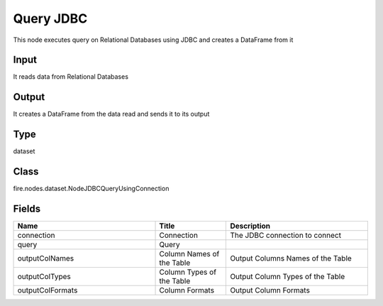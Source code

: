 Query JDBC
=========== 

This node executes query on Relational Databases using JDBC and creates a DataFrame from it

Input
--------------
It reads data from Relational Databases

Output
--------------
It creates a DataFrame from the data read and sends it to its output

Type
--------- 

dataset

Class
--------- 

fire.nodes.dataset.NodeJDBCQueryUsingConnection

Fields
--------- 

.. list-table::
      :widths: 10 5 10
      :header-rows: 1

      * - Name
        - Title
        - Description
      * - connection
        - Connection
        - The JDBC connection to connect
      * - query
        - Query
        - 
      * - outputColNames
        - Column Names of the Table
        - Output Columns Names of the Table
      * - outputColTypes
        - Column Types of the Table
        - Output Column Types of the Table
      * - outputColFormats
        - Column Formats
        - Output Column Formats




